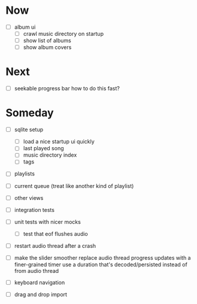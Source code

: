 * Now
- [ ] album ui
  - [ ] crawl music directory on startup
  - [ ] show list of albums
  - [ ] show album covers

* Next
- [ ] seekable progress bar
  how to do this fast?

* Someday
- [ ] sqlite setup
  - [ ] load a nice startup ui quickly
  - [ ] last played song
  - [ ] music directory index
  - [ ] tags

- [ ] playlists
- [ ] current queue (treat like another kind of playlist)
- [ ] other views

- [ ] integration tests
- [ ] unit tests with nicer mocks
  - [ ] test that eof flushes audio
- [ ] restart audio thread after a crash

- [ ] make the slider smoother
  replace audio thread progress updates with a finer-grained timer
  use a duration that's decoded/persisted instead of from audio thread

- [ ] keyboard navigation

- [ ] drag and drop import

